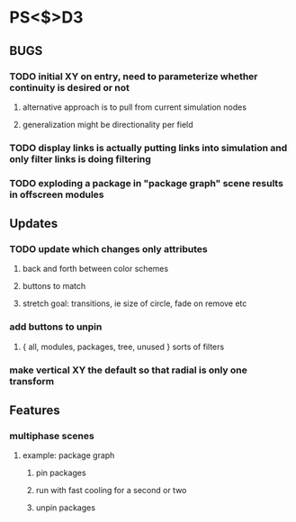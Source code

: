 * PS<$>D3

** BUGS
*** TODO initial XY on entry, need to parameterize whether continuity is desired or not
**** alternative approach is to pull from current simulation nodes
**** generalization might be directionality per field
*** TODO display links is actually putting links into simulation and only filter links is doing filtering 
*** TODO exploding a package in "package graph" scene results in offscreen modules

** Updates
*** TODO update which changes only attributes
**** back and forth between color schemes
**** buttons to match
**** stretch goal: transitions, ie size of circle, fade on remove etc

*** add buttons to unpin
**** { all, modules, packages, tree, unused } sorts of filters

*** make vertical XY the default so that radial is only one transform

** Features
*** multiphase scenes
**** example: package graph
***** pin packages
***** run with fast cooling for a second or two
***** unpin packages